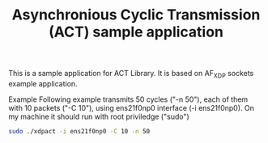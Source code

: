 #+Title: Asynchronious Cyclic Transmission (ACT)  sample application

This is a sample application for ACT Library. It is based on
AF_XDP sockets example application.

Example
Following example transmits 50 cycles ("-n 50"), each of them with 10 packets ("-C 10"),
using  ens21f0np0 interface (-i ens21f0np0).
On my machine it should run with root priviledge ("sudo")

#+BEGIN_SRC sh
  sudo ./xdpact -i ens21f0np0 -C 10 -n 50
#+END_SRC

